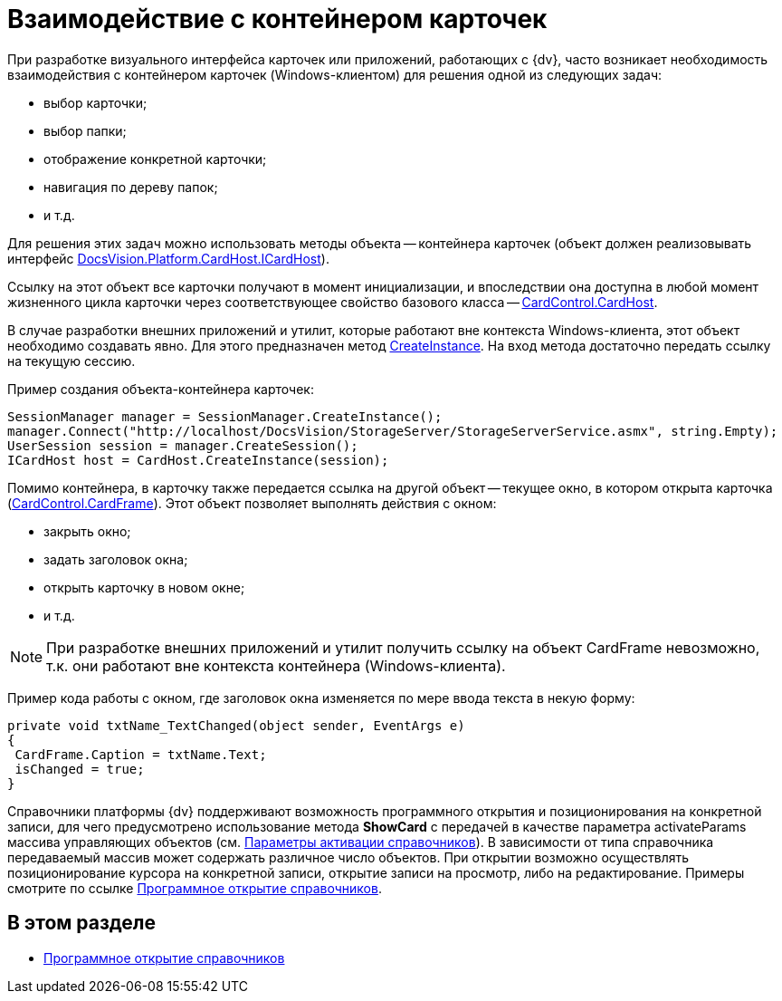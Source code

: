 = Взаимодействие с контейнером карточек

При разработке визуального интерфейса карточек или приложений, работающих с {dv}, часто возникает необходимость взаимодействия с контейнером карточек (Windows-клиентом) для решения одной из следующих задач:

* выбор карточки;
* выбор папки;
* отображение конкретной карточки;
* навигация по дереву папок;
* и т.д.

Для решения этих задач можно использовать методы объекта -- контейнера карточек (объект должен реализовывать интерфейс xref:api/DocsVision/Platform/CardHost/ICardHost_IN.adoc[DocsVision.Platform.CardHost.ICardHost]).

Ссылку на этот объект все карточки получают в момент инициализации, и впоследствии она доступна в любой момент жизненного цикла карточки через соответствующее свойство базового класса -- xref:api/DocsVision/Platform/WinForms/CardControl.CardHost_PR.adoc[CardControl.CardHost].

В случае разработки внешних приложений и утилит, которые работают вне контекста Windows-клиента, этот объект необходимо создавать явно. Для этого предназначен метод xref:api/DocsVision/Platform/CardHost/CardHost.CreateInstance_MT.adoc[CreateInstance]. На вход метода достаточно передать ссылку на текущую сессию.

Пример создания объекта-контейнера карточек:

[source,csharp]
----
SessionManager manager = SessionManager.CreateInstance();
manager.Connect("http://localhost/DocsVision/StorageServer/StorageServerService.asmx", string.Empty);
UserSession session = manager.CreateSession();
ICardHost host = CardHost.CreateInstance(session);
----

Помимо контейнера, в карточку также передается ссылка на другой объект -- текущее окно, в котором открыта карточка (xref:api/DocsVision/Platform/WinForms/CardControl.CardFrame_PR.adoc[CardControl.CardFrame]). Этот объект позволяет выполнять действия с окном:

* закрыть окно;
* задать заголовок окна;
* открыть карточку в новом окне;
* и т.д.

[NOTE]
====
При разработке внешних приложений и утилит получить ссылку на объект CardFrame невозможно, т.к. они работают вне контекста контейнера (Windows-клиента).
====

Пример кода работы с окном, где заголовок окна изменяется по мере ввода текста в некую форму:

[source,csharp]
----
private void txtName_TextChanged(object sender, EventArgs e)
{
 CardFrame.Caption = txtName.Text;
 isChanged = true;
}
----

Справочники платформы {dv} поддерживают возможность программного открытия и позиционирования на конкретной записи, для чего предусмотрено использование метода *ShowCard* с передачей в качестве параметра activateParams массива управляющих объектов (см. xref:dm_appendix_dictionaryactivationparameters.adoc[Параметры активации справочников]). В зависимости от типа справочника передаваемый массив может содержать различное число объектов. При открытии возможно осуществлять позиционирование курсора на конкретной записи, открытие записи на просмотр, либо на редактирование. Примеры смотрите по ссылке xref:dm_cardhost_opendictionary.adoc[Программное открытие справочников].

== В этом разделе

* xref:dm_cardhost_opendictionary.adoc[Программное открытие справочников]

